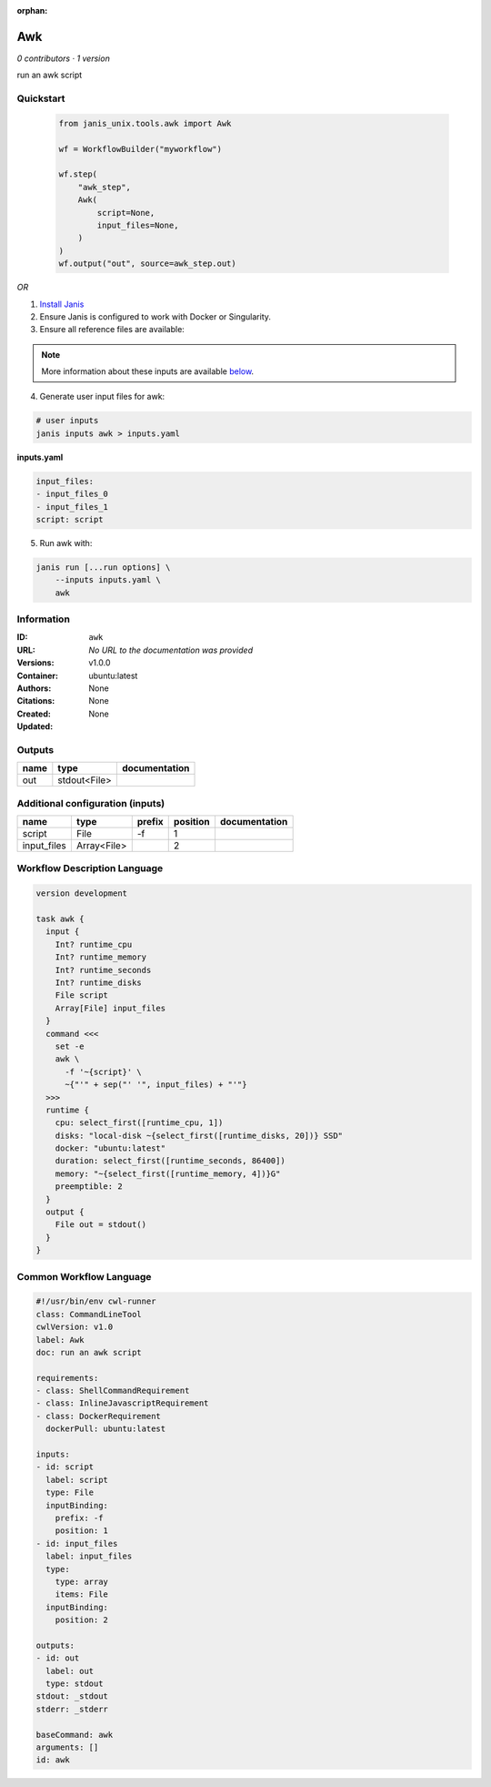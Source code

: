 :orphan:

Awk
=========

*0 contributors · 1 version*

run an awk script


Quickstart
-----------

    .. code-block:: python

       from janis_unix.tools.awk import Awk

       wf = WorkflowBuilder("myworkflow")

       wf.step(
           "awk_step",
           Awk(
               script=None,
               input_files=None,
           )
       )
       wf.output("out", source=awk_step.out)
    

*OR*

1. `Install Janis </tutorials/tutorial0.html>`_

2. Ensure Janis is configured to work with Docker or Singularity.

3. Ensure all reference files are available:

.. note:: 

   More information about these inputs are available `below <#additional-configuration-inputs>`_.



4. Generate user input files for awk:

.. code-block:: bash

   # user inputs
   janis inputs awk > inputs.yaml



**inputs.yaml**

.. code-block:: yaml

       input_files:
       - input_files_0
       - input_files_1
       script: script




5. Run awk with:

.. code-block:: bash

   janis run [...run options] \
       --inputs inputs.yaml \
       awk





Information
------------

:ID: ``awk``
:URL: *No URL to the documentation was provided*
:Versions: v1.0.0
:Container: ubuntu:latest
:Authors: 
:Citations: None
:Created: None
:Updated: None


Outputs
-----------

======  ============  ===============
name    type          documentation
======  ============  ===============
out     stdout<File>
======  ============  ===============


Additional configuration (inputs)
---------------------------------

===========  ===========  ========  ==========  ===============
name         type         prefix      position  documentation
===========  ===========  ========  ==========  ===============
script       File         -f                 1
input_files  Array<File>                     2
===========  ===========  ========  ==========  ===============

Workflow Description Language
------------------------------

.. code-block:: text

   version development

   task awk {
     input {
       Int? runtime_cpu
       Int? runtime_memory
       Int? runtime_seconds
       Int? runtime_disks
       File script
       Array[File] input_files
     }
     command <<<
       set -e
       awk \
         -f '~{script}' \
         ~{"'" + sep("' '", input_files) + "'"}
     >>>
     runtime {
       cpu: select_first([runtime_cpu, 1])
       disks: "local-disk ~{select_first([runtime_disks, 20])} SSD"
       docker: "ubuntu:latest"
       duration: select_first([runtime_seconds, 86400])
       memory: "~{select_first([runtime_memory, 4])}G"
       preemptible: 2
     }
     output {
       File out = stdout()
     }
   }

Common Workflow Language
-------------------------

.. code-block:: text

   #!/usr/bin/env cwl-runner
   class: CommandLineTool
   cwlVersion: v1.0
   label: Awk
   doc: run an awk script

   requirements:
   - class: ShellCommandRequirement
   - class: InlineJavascriptRequirement
   - class: DockerRequirement
     dockerPull: ubuntu:latest

   inputs:
   - id: script
     label: script
     type: File
     inputBinding:
       prefix: -f
       position: 1
   - id: input_files
     label: input_files
     type:
       type: array
       items: File
     inputBinding:
       position: 2

   outputs:
   - id: out
     label: out
     type: stdout
   stdout: _stdout
   stderr: _stderr

   baseCommand: awk
   arguments: []
   id: awk


